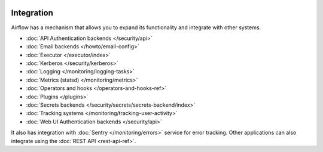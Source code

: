  .. Licensed to the Apache Software Foundation (ASF) under one
    or more contributor license agreements.  See the NOTICE file
    distributed with this work for additional information
    regarding copyright ownership.  The ASF licenses this file
    to you under the Apache License, Version 2.0 (the
    "License"); you may not use this file except in compliance
    with the License.  You may obtain a copy of the License at

 ..   http://www.apache.org/licenses/LICENSE-2.0

 .. Unless required by applicable law or agreed to in writing,
    software distributed under the License is distributed on an
    "AS IS" BASIS, WITHOUT WARRANTIES OR CONDITIONS OF ANY
    KIND, either express or implied.  See the License for the
    specific language governing permissions and limitations
    under the License.

Integration
===========

Airflow has a mechanism that allows you to expand its functionality and integrate with other systems.

* :doc:`API Authentication backends </security/api>`
* :doc:`Email backends </howto/email-config>`
* :doc:`Executor </executor/index>`
* :doc:`Kerberos </security/kerberos>`
* :doc:`Logging </monitoring/logging-tasks>`
* :doc:`Metrics (statsd) </monitoring/metrics>`
* :doc:`Operators and hooks </operators-and-hooks-ref>`
* :doc:`Plugins </plugins>`
* :doc:`Secrets backends </security/secrets/secrets-backend/index>`
* :doc:`Tracking systems </monitoring/tracking-user-activity>`
* :doc:`Web UI Authentication backends </security/api>`

It also has integration with :doc:`Sentry </monitoring/errors>` service for error tracking. Other applications can also integrate using
the :doc:`REST API <rest-api-ref>`.
